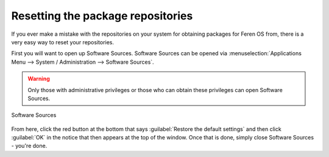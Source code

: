 Resetting the package repositories
==================

If you ever make a mistake with the repositories on your system for obtaining packages for Feren OS from, there is a very easy way to reset your repositories.

First you will want to open up Software Sources. Software Sources can be opened via :menuselection:`Applications Menu --> System / Administration --> Software Sources`.

.. warning::
    Only those with administrative privileges or those who can obtain these privileges can open Software Sources.

.. figure:: images/softwaresources.png
    :width: 884px
    :align: center

    Software Sources

From here, click the red button at the bottom that says :guilabel:`Restore the default settings` and then click :guilabel:`OK` in the notice that then appears at the top of the window. Once that is done, simply close Software Sources - you're done.
